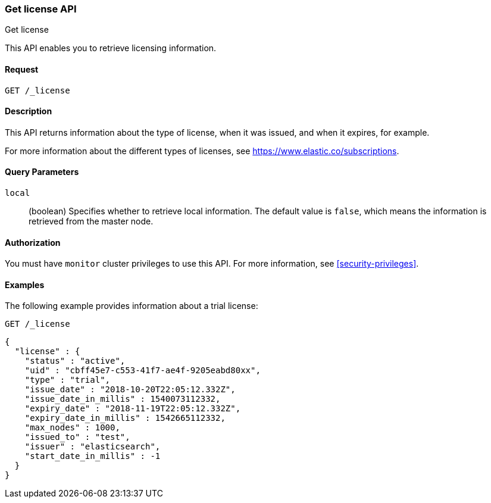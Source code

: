 [role="xpack"]
[testenv="basic"]
[[get-license]]
=== Get license API
++++
<titleabbrev>Get license</titleabbrev>
++++

This API enables you to retrieve licensing information.

[float]
==== Request

`GET /_license`

[float]
==== Description

This API returns information about the type of license, when it was issued, and
when it expires, for example.

For more information about the different types of licenses, see
https://www.elastic.co/subscriptions.


[float]
==== Query Parameters

`local`::
  (boolean) Specifies whether to retrieve local information. The default value
  is `false`, which means the information is retrieved from the master node.


[float]
==== Authorization

You must have `monitor` cluster privileges to use this API.
For more information, see <<security-privileges>>.


[float]
==== Examples

The following example provides information about a trial license:

[source,console]
--------------------------------------------------
GET /_license
--------------------------------------------------

[source,console-result]
--------------------------------------------------
{
  "license" : {
    "status" : "active",
    "uid" : "cbff45e7-c553-41f7-ae4f-9205eabd80xx",
    "type" : "trial",
    "issue_date" : "2018-10-20T22:05:12.332Z",
    "issue_date_in_millis" : 1540073112332,
    "expiry_date" : "2018-11-19T22:05:12.332Z",
    "expiry_date_in_millis" : 1542665112332,
    "max_nodes" : 1000,
    "issued_to" : "test",
    "issuer" : "elasticsearch",
    "start_date_in_millis" : -1
  }
}
--------------------------------------------------
// TESTRESPONSE[s/"cbff45e7-c553-41f7-ae4f-9205eabd80xx"/$body.license.uid/]
// TESTRESPONSE[s/"basic"/$body.license.type/]
// TESTRESPONSE[s/"2018-10-20T22:05:12.332Z"/$body.license.issue_date/]
// TESTRESPONSE[s/1540073112332/$body.license.issue_date_in_millis/]
// TESTRESPONSE[s/"2018-11-19T22:05:12.332Z"/$body.license.expiry_date/]
// TESTRESPONSE[s/1542665112332/$body.license.expiry_date_in_millis/]
// TESTRESPONSE[s/1000/$body.license.max_nodes/]
// TESTRESPONSE[s/"test"/$body.license.issued_to/]
// TESTRESPONSE[s/"elasticsearch"/$body.license.issuer/]
